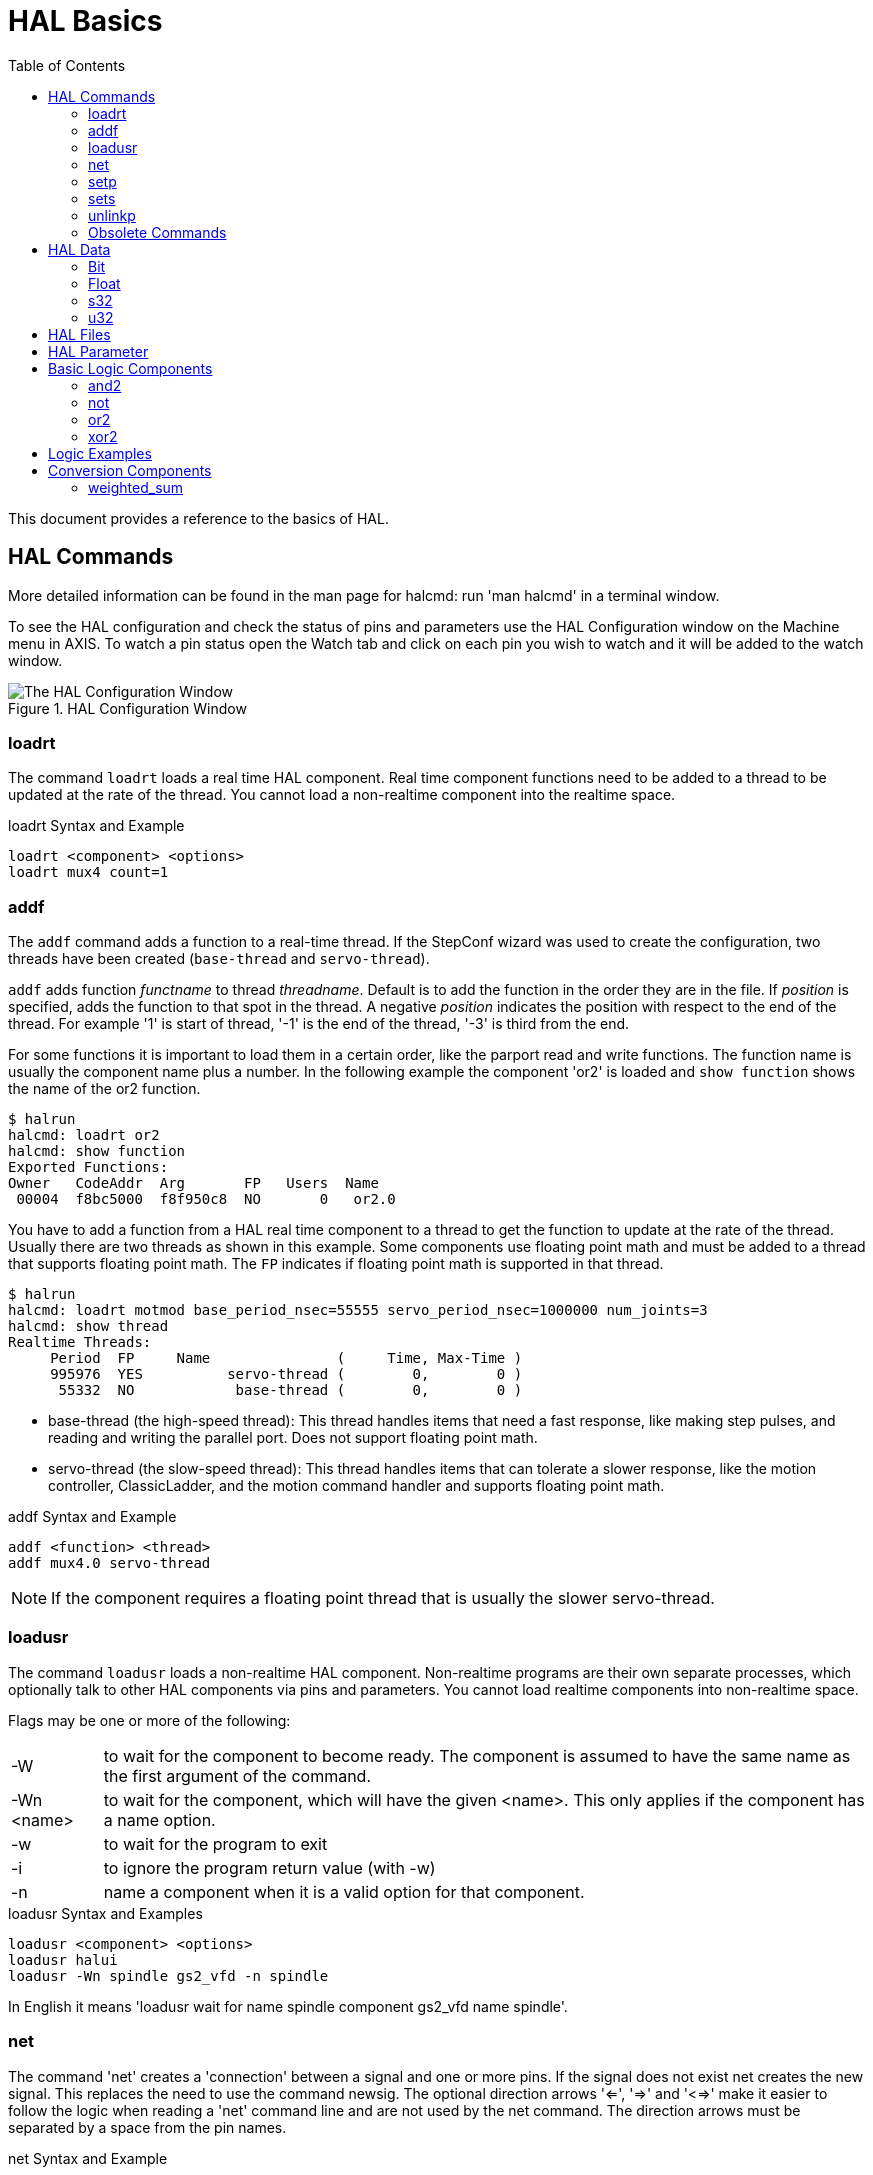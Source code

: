 :lang: en
:toc:

[[cha:basic-hal-reference]]
= HAL Basics(((HAL Basics)))

// Custom lang highlight
// must come after the doc title, to work around a bug in asciidoc 8.6.6
:ini: {basebackend@docbook:'':ini}
:hal: {basebackend@docbook:'':hal}
:ngc: {basebackend@docbook:'':ngc}

This document provides a reference to the basics of HAL.

[[sec:hal-commands]]
== HAL Commands(((HAL Commands)))

More detailed information can be found in the man page for halcmd: run 'man halcmd' in a terminal window.

To see the HAL configuration and check the status of pins and parameters use the HAL Configuration window on the Machine menu in AXIS.
To watch a pin status open the Watch tab and click on each pin you wish to watch and it will be added to the watch window.

.HAL Configuration Window
image::images/HAL_Configuration.png["The HAL Configuration Window",align="center"]

[[sub:hal-loart]]
=== loadrt(((HAL loadrt,loadrt)))

The command `loadrt` loads a real time HAL component.
Real time component functions need to be added to a thread to be updated at the rate of the thread.
You cannot load a non-realtime component into the realtime space.

.loadrt Syntax and Example
[source,{hal}]
----
loadrt <component> <options>
loadrt mux4 count=1
----

[[sub:hal-addf]]
=== addf(((HAL addf,addf)))

The `addf` command adds a function to a real-time thread.
If the StepConf wizard was used to create the configuration, two threads have been created (``base-thread`` and ``servo-thread``).

`addf` adds function _functname_ to thread _threadname_.
Default is to add the function in the order they are in the file.
If _position_ is specified, adds the function to that spot in the thread.
A negative _position_ indicates the position with respect to the end of the thread.
For example '1' is start of thread, '-1' is the end of the thread, '-3' is third from the end.

For some functions it is important to load them in a certain order, like the parport read and write functions.
The function name is usually the component name plus a number.
In the following example the component 'or2' is loaded and `show function` shows the name of the or2 function.

----
$ halrun
halcmd: loadrt or2
halcmd: show function
Exported Functions:
Owner   CodeAddr  Arg       FP   Users  Name
 00004  f8bc5000  f8f950c8  NO       0   or2.0
----

You have to add a function from a HAL real time component to a thread to get the function to update at the rate of the thread.
Usually there are two threads as shown in this example.
Some components use floating point math and must be added to a thread that supports floating point math.
The `FP` indicates if floating point math is supported in that thread.

----
$ halrun
halcmd: loadrt motmod base_period_nsec=55555 servo_period_nsec=1000000 num_joints=3
halcmd: show thread
Realtime Threads:
     Period  FP     Name               (     Time, Max-Time )
     995976  YES          servo-thread (        0,        0 )
      55332  NO            base-thread (        0,        0 )
----

- base-thread (the high-speed thread):
  This thread handles items that need a fast response, like making step pulses, and reading and writing the parallel port.
  Does not support floating point math.
- servo-thread (the slow-speed thread):
  This thread handles items that can tolerate a slower response, like the motion controller, ClassicLadder, and the motion command handler and supports floating point math.

.addf Syntax and Example
[source,{hal}]
----
addf <function> <thread>
addf mux4.0 servo-thread
----

[NOTE]
If the component requires a floating point thread that is usually the slower servo-thread.

[[sub:hal-loadusr]]
=== loadusr(((HAL loadusr,loadusr)))

The command `loadusr` loads a non-realtime HAL component.
Non-realtime programs are their own separate processes, which optionally talk to other HAL components via pins and parameters.
You cannot load realtime components into non-realtime space.

Flags may be one or more of the following:

[horizontal]
-W:: to wait for the component to become ready. The component is assumed to have the same name as the first argument of the command.

-Wn <name>:: to wait for the component, which will have the given <name>.  This only applies if the component has a name option.

-w:: to wait for the program to exit

-i:: to ignore the program return value (with -w)

-n:: name a component when it is a valid option for that component.

.loadusr Syntax and Examples
[source,{hal}]
----
loadusr <component> <options>
loadusr halui
loadusr -Wn spindle gs2_vfd -n spindle
----

In English it means 'loadusr wait for name spindle component gs2_vfd name spindle'.

[[sub:hal-net]]
=== net(((HAL net,net)))

The command 'net' creates a 'connection' between a signal and one or more pins.
If the signal does not exist net creates the new signal.
This replaces the need to use the command newsig.
The optional direction arrows '<=', '=>' and '<=>' make it easier to follow the logic when reading a 'net' command line and are not used by the net command.
The direction arrows must be separated by a space from the pin names.

.net Syntax and Example
[source,{hal}]
----
net signal-name pin-name <optional arrow> <optional second pin-name>
net home-x joint.0.home-sw-in <= parport.0.pin-11-in
----

In the above example 'home-x' is the signal name, 'joint.0.home-sw-in' is a 'Direction IN' pin, '<=' is the optional direction arrow, and 'parport.0.pin-11-in' is a 'Direction OUT' pin. 
This may seem confusing but the in and out labels for a parallel port pin indicates the physical way the pin works not how it is handled in HAL.

A pin can be connected to a signal if it obeys the following rules:

* An IN pin can always be connected to a signal.
* An IO pin can be connected unless there's an OUT pin on the signal.
* An OUT pin can be connected only if there are no other OUT or IO pins on the signal.

The same 'signal-name' can be used in multiple net commands to connect additional pins, as long as the rules above are obeyed.

[[cap:signal-direction]]
.Signal Direction
image::images/signal-direction.png["Signal Direction",align="center"]

This example shows the signal xStep with the source being `stepgen.0.out` and with two readers, `parport.0.pin-02-out` and `parport.0.pin-08-out`.
Basically the value of `stepgen.0.out` is sent to the signal xStep and that value is then sent to `parport.0.pin-02-out` and `parport.0.pin-08-out`.

[source,{hal}]
----
#   signal    source            destination          destination
net xStep stepgen.0.out => parport.0.pin-02-out parport.0.pin-08-out
----

Since the signal xStep contains the value of `stepgen.0.out` (the source) you can use the same signal again to send the value to another reader.
To do this just use the signal with the readers on another line.

[source,{hal}]
----
#   signal       destination2
net xStep => parport.0.pin-06-out
----

.I/O pins
An I/O pin like encoder._N_.index-enable can be read or set as allowed by the component.

[[sub:hal-setp]]
=== setp(((HAL setp,setp)))

The command 'setp' sets the value of a pin or parameter.
The valid values will depend on the type of the pin or parameter.
It is an error if the data types do not match.

Some components have parameters that need to be set before use.
Parameters can be set before use or while running as needed.
You cannot use setp on a pin that is connected to a signal.

.setp Syntax and Example
[source,{hal}]
----
setp <pin/parameter-name> <value>
setp parport.0.pin-08-out TRUE
----

[[sub:hal-sets]]
=== sets(((HAL sets,sets)))

The command 'sets' sets the value of a signal.

.sets Syntax and Example:
[source,{hal}]
----
sets <signal-name> <value>
net mysignal and2.0.in0 pyvcp.my-led
sets mysignal 1
----

It is an error if:

* The signal-name does not exist
* If the signal already has a writer
* If value is not the correct type for the signal

[[sub:hal-inlinkp]]
=== unlinkp(((HAL unlinkp,unlinkp)))

The command 'unlinkp' unlinks a pin from the connected signal.
If no signal was connected to the pin prior running the command, nothing happens.
The 'unlinkp' command is useful for trouble shooting.

.unlinkp syntax and Example
[source,{hal}]
----
unlinkp <pin-name>
unlinkp parport.0.pin-02-out
----

=== Obsolete Commands

The following commands are depreciated and may be removed from future versions.
Any new configuration should use the <<sub:hal-net,`net`>> command.
These commands are included so older configurations will still work.

==== linksp (deprecated)

The command 'linksp' creates a 'connection' between a signal and one pin.

.linksp Syntax and Example
[source,{hal}]
----
linksp <signal-name> <pin-name>
linksp X-step parport.0.pin-02-out
----

*The 'linksp' command has been superseded by the 'net' command.*

==== linkps (deprecated)

The command `linkps` creates a 'connection' between one pin and one signal.
It is the same as linksp but the arguments are reversed.

.linkps Syntax and Example
[source,{hal}]
----
linkps <pin-name> <signal-name>
linkps parport.0.pin-02-out X-Step
----

*The `linkps` command has been superseded by the `net` command.*

==== newsig

the command `newsig` creates a new HAL signal by the name _<signame>_ and the data type of _<type>_.
Type must be 'bit', 's32', 'u32' or 'float'. Error if _<signame>_ already exists.

.newsig Syntax and Example
[source,{hal}]
----
newsig <signame> <type>
newsig Xstep bit
----

More information can be found in the HAL manual or the man pages for `halrun`.

[[sec:hal-data]]
== HAL Data(((HAL Data)))

[[sub:hal-bit]]
=== Bit(((HAL Bit,bit)))

A bit value is an on or off.

- bit values = true or 1 and false or 0 (True, TRUE, true are all valid)

[[sub:hal-float]]
=== Float(((HAL Float,float)))

A 'float' is a floating point number.
In other words the decimal point can move as needed.

- float values = a 64 bit floating point value, with approximately 53 bits of resolution and over 2^10^ (~ 1000) bits of dynamic range.

For more information on floating point numbers see:

https://en.wikipedia.org/wiki/Floating_point[https://en.wikipedia.org/wiki/Floating_point]

[[sub:hal-s32]]
=== s32(((HAL s32,s32)))

An 's32' number is a whole number that can have a negative or positive value.

- s32 values = integer numbers from -2147483648 to 2147483647

[[sub:hal-u32]]
=== u32(((HAL u32,u32)))

A 'u32' number is a whole number that is positive only.

- u32 values = integer numbers from 0 to 4294967295

[[sec:hal-files]]
== HAL Files(((HAL Files)))

If you used the Stepper Config Wizard to generate your config you will have up to three HAL files in your config directory.

- 'my-mill.hal' (if your config is named 'my-mill') This file is loaded first and should not be changed if you used the Stepper Config Wizard.
- 'custom.hal' This file is loaded next and before the GUI loads.
  This is where you put your custom HAL commands that you want loaded before the GUI is loaded.
- 'custom_postgui.hal' This file is loaded after the GUI loads.
  This is where you put your custom HAL commands that you want loaded after the GUI is loaded.
  Any HAL commands that use PyVCP widgets need to be placed here.

[[sec:hal-parameters]]
== HAL Parameter(((HAL Parameters)))

Two parameters are automatically added to each HAL component when it is created.
These parameters allow you to scope the execution time of a component.

[horizontal]
`.time`(((HAL time))):: Time is the number of CPU cycles it took to execute the function.
`.tmax`(((HAL tmax))):: Tmax is the maximum number of CPU cycles it took to execute the function.

`tmax` is a read/write parameter so the user can set it to 0 to get rid of the first time initialization on the function's execution time.

[[sec:hal-logic-components]]
== Basic Logic Components(((HAL Logic Components)))

HAL contains several real time logic components.
Logic components follow a 'Truth Table' that states what the output is for any given input.
Typically these are bit manipulators and follow electrical logic gate truth tables.

For further components see <<sec:hal-components,HAL Components List>> or the man pages.

[[sub:hal-and2]]
=== and2(((HAL and2,and2)))

The `and2` component is a two input and-gate.
The truth table below shows the output based on each combination of input.

.Syntax
----
and2 [count=N] | [names=name1[,name2...]]
----

.Functions
----
and2.n
----

.Pins
----
and2.N.in0 (bit, in)
and2.N.in1 (bit, in)
and2.N.out (bit, out)
----

.and2 Truth Table
[width="90%",options="header"]
|===
|in0   | in1   | out
|False | False | False
|True  | False | False
|False | True  | False
|True  | True  | True
|===

[[sub:hal-not]]
=== not(((HAL not,not)))

The `not` component is a bit inverter.

.Syntax
----
not [count=n] | [names=name1[,name2...]]
----

.Functions
----
not.all
not.n
----

.Pins
----
not.n.in (bit, in)
not.n.out (bit, out)
----

.not Truth Table
[width="90%",options="header"]
|===
|in    | out
|True  | False
|False | True
|===

[[sub:hal-or2]]
=== or2(((HAL or2,or2)))

The `or2` component is a two input or-gate.

.Syntax
----
or2[count=n] | [names=name1[,name2...]]
----

.Functions
----
or2.n
----

.Pins
----
or2.n.in0 (bit, in)
or2.n.in1 (bit, in)
or2.n.out (bit, out)
----

.or2 Truth Table
[width="90%",options="header"]
|===
|in0   | in1   | out
|True  | False | True
|True  | True  | True
|False | True  | True
|False | False | False
|===

[[sub:hal-xor2]]
=== xor2(((HAL xor2,xor2)))

The `xor2` component is a two input xor (exclusive or)-gate.

.Syntax
----
xor2[count=n] | [names=name1[,name2...]]
----

.Functions
----
xor2.n
----

.Pins
----
xor2.n.in0 (bit, in)
xor2.n.in1 (bit, in)
xor2.n.out (bit, out)
----

.xor2 Truth Table
[width="90%",options="header"]
|===
|in0   | in1   | out
|True  | False | True
|True  | True  | False
|False | True  | True
|False | False | False
|===

[[sec:hal-logic-examples]]
== Logic Examples(((HAL Logic Examples)))

.`and2` example connecting two inputs to one output
[source,{hal}]
----
loadrt and2 count=1
addf and2.0 servo-thread
net my-sigin1 and2.0.in0 <= parport.0.pin-11-in
net my-sigin2 and2.0.in1 <= parport.0.pin-12-in
net both-on parport.0.pin-14-out <= and2.0.out
----

In the above example one copy of `and2` is loaded into real time space and added to the servo thread.
Next `pin-11` of the parallel port is connected to the `in0` bit of the and gate.
Next `pin-12` is connected to the `in1` bit of the and gate.
Last we connect the `and2` out bit to the parallel port `pin-14`.
So following the truth table for `and2` if pin 11 and pin 12 are on then the output pin 14 will be on.

[[sec:hal-conversion-components]]
== Conversion Components(((HAL Conversion Components)))

[[sub:hal-weighted-sum]]
=== weighted_sum(((HAL weighted_sum,weighted_sum)))

The weighted sum converts a group of bits into an integer.
The conversion is the sum of the 'weights' of the bits present plus any offset.
It's similar to 'binary coded decimal' but with more options.
The 'hold' bit interrupts the input processing, so that the 'sum' value no longer changes.

.weighted_sum component loading syntax
[source,{hal}]
----
loadrt weighted_sum wsum_sizes=size[,size,...]
----

Creates groups of ``weighted_sum``s, each with the given number of input bits (size).

To update the `weighted_sum`, the `process_wsums` must be attached to a thread.

.add `process_wsums` function
[source,{hal}]
----
addf process_wsums servo-thread
----

Which updates the `weighted_sum` component.

In the following example, a copy of the AXIS HAL configuration window, bits '0' and '2' are TRUE, they have no offset.
The weight ('weight') of bit 0 is 1, that of bit 2 is 4, so the sum is 5.

.`weighted_sum` Example component Pin for weighted sums.
[width="90%",options="header"]
|===
|Owner|Type |Dir  |Value |Name
|10   |bit  |In   |TRUE  |wsum.0.bit.0.in
|10   |s32  |I/O  |1     |wsum.0.bit.0.weight
|10   |bit  |In   |FALSE |wsum.0.bit.1.in
|10   |s32  |I/O  |2     |wsum.0.bit.1.weight
|10   |bit  |In   |TRUE  |wsum.0.bit.2.in
|10   |s32  |I/O  |4     |wsum.0.bit.2.weight
|10   |bit  |In   |FALSE |wsum.0.bit.3.in
|10   |s32  |I/O  |8     |wsum.0.bit.3.weight
|10   |bit  |In   |FALSE |wsum.0.hold
|10   |s32  |I/O  |0     |wsum.0.offset
|10   |s32  |Out  |5     |wsum.0.sum
|===

// vim: set syntax=asciidoc:
